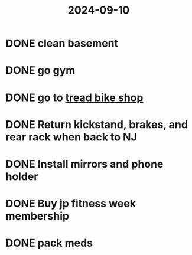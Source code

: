 :PROPERTIES:
:ID:       63ae5a13-93ae-410c-83a2-b3b43df3eaca
:END:
#+title: 2024-09-10
* DONE clean basement
* DONE go gym
* DONE go to [[https://maps.app.goo.gl/nwS3j8YNfwnDMWBAA][tread bike shop]]
* DONE Return kickstand, brakes, and rear rack when back to NJ
SCHEDULED: <2024-09-19 Thu>
* DONE Install mirrors and phone holder
* DONE Buy jp fitness week membership
* DONE pack meds
